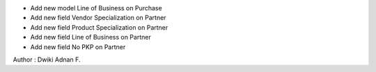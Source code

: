 - Add new model Line of Business on Purchase

- Add new field Vendor Specialization on Partner

- Add new field Product Specialization on Partner

- Add new field Line of Business on Partner

- Add new field No PKP on Partner

Author : Dwiki Adnan F.
